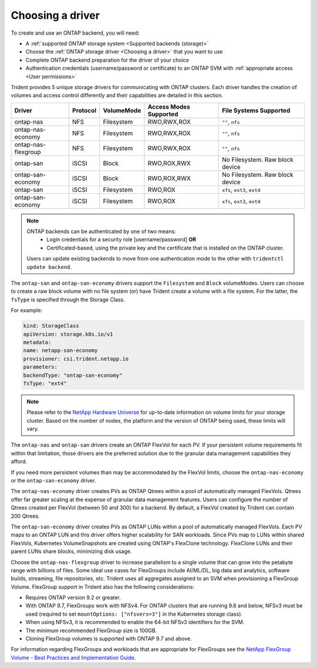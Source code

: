 #################
Choosing a driver
#################

To create and use an ONTAP backend, you will need:

* A :ref:`supported ONTAP storage system <Supported backends (storage)>`
* Choose the :ref:`ONTAP storage driver <Choosing a driver>` that you want to
  use
* Complete ONTAP backend preparation for the driver of your choice
* Authentication credentials (username/password or certificate) to an ONTAP SVM
  with :ref:`appropriate access <User permissions>`

Trident provides 5 unique storage drivers for communicating with ONTAP
clusters. Each driver handles the creation of volumes and access control
differently and their capabilities are detailed in this section.

=================== ======== ========== ====================== ===============================
Driver              Protocol VolumeMode Access Modes Supported File Systems Supported
=================== ======== ========== ====================== ===============================
ontap-nas           NFS      Filesystem RWO,RWX,ROX            ``""``, ``nfs``
ontap-nas-economy   NFS      Filesystem RWO,RWX,ROX            ``""``, ``nfs``
ontap-nas-flexgroup NFS      Filesystem RWO,RWX,ROX            ``""``, ``nfs``
ontap-san           iSCSI    Block      RWO,ROX,RWX            No Filesystem. Raw block device
ontap-san-economy   iSCSI    Block      RWO,ROX,RWX            No Filesystem. Raw block device
ontap-san           iSCSI    Filesystem RWO,ROX                ``xfs``, ``ext3``, ``ext4``
ontap-san-economy   iSCSI    Filesystem RWO,ROX                ``xfs``, ``ext3``, ``ext4``
=================== ======== ========== ====================== ===============================

.. note::

  ONTAP backends can be authenticated by one of two means:
    - Login credentials for a security role [username/password] **OR**
    - Certificated-based, using the private key and the certificate that is
      installed on the ONTAP cluster.
  Users can update existing backends to move from one authentication mode to the other
  with ``tridentctl update backend``.

The ``ontap-san`` and ``ontap-san-economy`` drivers support the ``Filesystem``
and ``Block`` volumeModes. Users can choose to create a raw block volume with
no file system (or) have Trident create a volume with a file system. For the
latter, the ``fsType`` is specified through the Storage Class.

For example:

.. code-block:: yaml

    kind: StorageClass
    apiVersion: storage.k8s.io/v1
    metadata:
    name: netapp-san-economy
    provisioner: csi.trident.netapp.io
    parameters:
    backendType: "ontap-san-economy"
    fsType: "ext4"

.. note::
   Please refer to the `NetApp Hardware Universe <http://hwu.netapp.com>`_
   for up-to-date information on volume limits for your storage cluster.
   Based on the number of nodes, the platform and the version of ONTAP
   being used, these limits will vary.

The ``ontap-nas`` and ``ontap-san`` drivers create an ONTAP FlexVol for each
PV. If your persistent volume requirements fit within
that limitation, those drivers are the preferred solution due to the granular
data management capabilities they afford.

If you need more persistent volumes than may be accommodated by the FlexVol
limits, choose the ``ontap-nas-economy`` or the ``ontap-san-economy`` driver.

The ``ontap-nas-economy`` driver creates PVs as ONTAP
Qtrees within a pool of automatically managed FlexVols. Qtrees offer far
greater scaling at the expense of granular data management features. Users can
configure the number of Qtrees created per FlexVol (between 50 and 300) for a
backend. By default, a FlexVol created by Trident can contain 200 Qtrees.

The ``ontap-san-economy`` driver creates PVs as ONTAP LUNs within a pool of
automatically managed FlexVols. Each PV maps to an ONTAP LUN and this driver offers
higher scalability for SAN workloads. Since PVs map to LUNs
within shared FlexVols, Kubernetes VolumeSnapshots are created using ONTAP's FlexClone
technology. FlexClone LUNs and their parent LUNs share blocks, minimizing disk usage.

Choose the ``ontap-nas-flexgroup`` driver to increase parallelism to a single volume
that can grow into the petabyte range with billions of files. Some ideal use cases
for FlexGroups include AI/ML/DL, big data and analytics, software builds, streaming,
file repositories, etc. Trident uses all aggregates assigned to an SVM when
provisioning a FlexGroup Volume. FlexGroup support in Trident also has the following
considerations:

* Requires ONTAP version 9.2 or greater.
* With ONTAP 9.7, FlexGroups work with NFSv4. For ONTAP clusters that are running
  9.6 and below, NFSv3 must be used (required to set
  ``mountOptions: ["nfsvers=3"]`` in the Kubernetes storage class).
* When using NFSv3, it is recommended to enable the 64-bit NFSv3 identifiers
  for the SVM.
* The minimum recommended FlexGroup size is 100GB.
* Cloning FlexGroup volumes is supported with ONTAP 9.7 and above.

For information regarding FlexGroups and workloads that are appropriate for FlexGroups see the
`NetApp FlexGroup Volume - Best Practices and Implementation Guide`_.

.. _NetApp FlexGroup Volume - Best Practices and Implementation Guide: https://www.netapp.com/us/media/tr-4571.pdf

